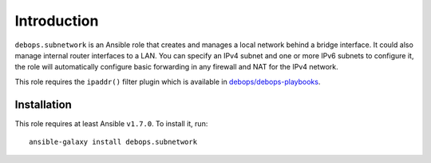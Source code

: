 Introduction
============

``debops.subnetwork`` is an Ansible role that creates and manages a local
network behind a bridge interface. It could also manage internal router
interfaces to a LAN. You can specify an IPv4 subnet and one or more
IPv6 subnets to configure it, the role will automatically configure basic
forwarding in any firewall and NAT for the IPv4 network.

This role requires the ``ipaddr()`` filter plugin which is available in
`debops/debops-playbooks`_.


Installation
~~~~~~~~~~~~

This role requires at least Ansible ``v1.7.0``. To install it, run::

    ansible-galaxy install debops.subnetwork

..
 Local Variables:
 mode: rst
 ispell-local-dictionary: "american"
 End:

.. _`debops/debops-playbooks`: https://github.com/debops/debops-playbooks/
